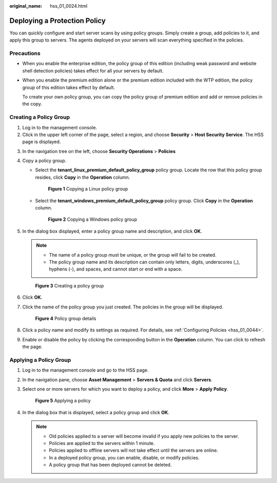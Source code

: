 :original_name: hss_01_0024.html

.. _hss_01_0024:

Deploying a Protection Policy
=============================

You can quickly configure and start server scans by using policy groups. Simply create a group, add policies to it, and apply this group to servers. The agents deployed on your servers will scan everything specified in the policies.

Precautions
-----------

-  When you enable the enterprise edition, the policy group of this edition (including weak password and website shell detection policies) takes effect for all your servers by default.

-  When you enable the premium edition alone or the premium edition included with the WTP edition, the policy group of this edition takes effect by default.

   To create your own policy group, you can copy the policy group of premium edition and add or remove policies in the copy.

Creating a Policy Group
-----------------------

#. Log in to the management console.
#. Click |image1| in the upper left corner of the page, select a region, and choose **Security** > **Host Security Service**. The HSS page is displayed.

3. In the navigation tree on the left, choose **Security Operations** > **Policies**

4. Copy a policy group.

   -  Select the **tenant_linux_premium_default_policy_group** policy group. Locate the row that this policy group resides, click **Copy** in the **Operation** column.


      .. figure:: /_static/images/en-us_image_0000001711848916.png
         :alt: **Figure 1** Copying a Linux policy group

         **Figure 1** Copying a Linux policy group

   -  Select the **tenant_windows_premium_default_policy_group** policy group. Click **Copy** in the **Operation** column.


      .. figure:: /_static/images/en-us_image_0000001759608337.png
         :alt: **Figure 2** Copying a Windows policy group

         **Figure 2** Copying a Windows policy group

5. In the dialog box displayed, enter a policy group name and description, and click **OK**.

   .. note::

      -  The name of a policy group must be unique, or the group will fail to be created.
      -  The policy group name and its description can contain only letters, digits, underscores (_), hyphens (-), and spaces, and cannot start or end with a space.


   .. figure:: /_static/images/en-us_image_0000001802080893.png
      :alt: **Figure 3** Creating a policy group

      **Figure 3** Creating a policy group

6. Click **OK**.

7. Click the name of the policy group you just created. The policies in the group will be displayed.


   .. figure:: /_static/images/en-us_image_0000001735592904.png
      :alt: **Figure 4** Policy group details

      **Figure 4** Policy group details

8. Click a policy name and modify its settings as required. For details, see :ref:`Configuring Policies <hss_01_0044>`.

9. Enable or disable the policy by clicking the corresponding button in the **Operation** column. You can click |image2| to refresh the page.

Applying a Policy Group
-----------------------

#. Log in to the management console and go to the HSS page.

2. In the navigation pane, choose **Asset Management** > **Servers & Quota** and click **Servers**.

3. Select one or more servers for which you want to deploy a policy, and click **More** > **Apply Policy**.


   .. figure:: /_static/images/en-us_image_0000001735433736.png
      :alt: **Figure 5** Applying a policy

      **Figure 5** Applying a policy

4. In the dialog box that is displayed, select a policy group and click **OK**.

   .. note::

      -  Old policies applied to a server will become invalid if you apply new policies to the server.
      -  Policies are applied to the servers within 1 minute.
      -  Policies applied to offline servers will not take effect until the servers are online.
      -  In a deployed policy group, you can enable, disable, or modify policies.
      -  A policy group that has been deployed cannot be deleted.

.. |image1| image:: /_static/images/en-us_image_0000001517477398.png
.. |image2| image:: /_static/images/en-us_image_0000001568317673.png
